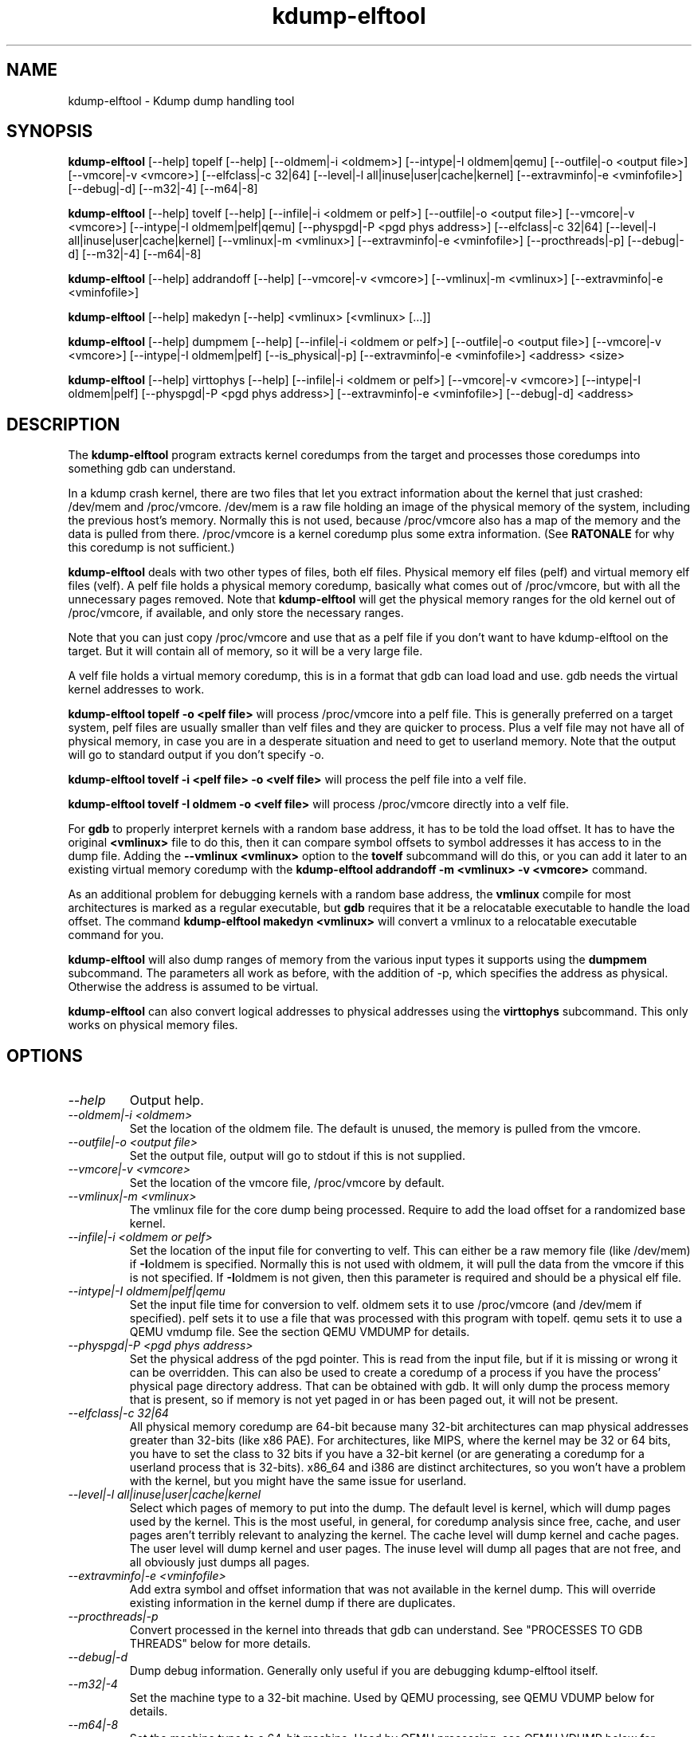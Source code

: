 .TH kdump-elftool 1 06/02/01  "Kdump dump handling tool"

.SH NAME
kdump-elftool \- Kdump dump handling tool

.SH SYNOPSIS
.B kdump-elftool
[\-\-help] topelf [\--help]
[\-\-oldmem|\-i <oldmem>]
[\-\-intype|-I oldmem|qemu]
[\-\-outfile|-o <output file>]
[\-\-vmcore|-v <vmcore>]
[\-\-elfclass|-c 32|64]
[\-\-level|-l all|inuse|user|cache|kernel]
[\-\-extravminfo|-e <vminfofile>]
[\-\-debug|-d]
[\-\-m32|\-4] [\-\-m64|\-8]

.B kdump-elftool
[\-\-help] tovelf [\--help]
[\-\-infile|\-i <oldmem or pelf>]
[\-\-outfile|-o <output file>]
[\-\-vmcore|-v <vmcore>]
[\-\-intype|-I oldmem|pelf|qemu]
[\-\-physpgd|-P <pgd phys address>]
[\-\-elfclass|-c 32|64]
[\-\-level|-l all|inuse|user|cache|kernel]
[\-\-vmlinux|-m <vmlinux>]
[\-\-extravminfo|-e <vminfofile>]
[\-\-procthreads|-p]
[\-\-debug|-d]
[\-\-m32|\-4] [\-\-m64|\-8]

.B kdump-elftool
[\-\-help] addrandoff [\--help]
[\-\-vmcore|-v <vmcore>]
[\-\-vmlinux|-m <vmlinux>]
[\-\-extravminfo|-e <vminfofile>]

.B kdump-elftool
[\-\-help] makedyn [\--help]
<vmlinux> [<vmlinux> [...]]

.B kdump-elftool
[\-\-help] dumpmem [\--help]
[\-\-infile|\-i <oldmem or pelf>]
[\-\-outfile|-o <output file>]
[\-\-vmcore|-v <vmcore>]
[\-\-intype|-I oldmem|pelf]
[\-\-is_physical|-p]
[\-\-extravminfo|-e <vminfofile>]
<address> <size>

.B kdump-elftool
[\-\-help] virttophys [\--help]
[\-\-infile|\-i <oldmem or pelf>]
[\-\-vmcore|-v <vmcore>]
[\-\-intype|-I oldmem|pelf]
[\-\-physpgd|-P <pgd phys address>]
[\-\-extravminfo|-e <vminfofile>]
[\-\-debug|-d]
<address>

.SH DESCRIPTION
The
.BR kdump-elftool
program extracts kernel coredumps from the target and processes those
coredumps into something gdb can understand.
.PP
In a kdump crash kernel, there are two files that let you extract
information about the kernel that just crashed: /dev/mem and
/proc/vmcore.  /dev/mem is a raw file holding an image of the physical
memory of the system, including the previous host's memory.  Normally
this is not used, because /proc/vmcore also has a map of the memory
and the data is pulled from there.
/proc/vmcore is a kernel coredump plus some extra information.  (See
.BR RATONALE
for why this coredump is not sufficient.)

.BR kdump-elftool
deals with two other types of files, both elf files.  Physical memory
elf files (pelf) and virtual memory elf files (velf).  A pelf file
holds a physical memory coredump, basically what comes out of
/proc/vmcore, but with all the unnecessary pages removed.  Note that
.BR kdump-elftool
will get the physical memory ranges for the old kernel out of
/proc/vmcore, if available, and only store the necessary ranges.

Note that you can just copy /proc/vmcore and use that as a pelf file
if you don't want to have kdump-elftool on the target.  But it will
contain all of memory, so it will be a very large file.

A velf file holds a virtual memory coredump, this is in a format that
gdb can load load and use.  gdb needs the virtual kernel addresses to
work.

.BR "kdump-elftool topelf -o <pelf file>"
will process /proc/vmcore into a pelf file.  This is
generally preferred on a target system, pelf files are usually smaller
than velf files and they are quicker to process.  Plus a velf file may
not have all of physical memory, in case you are in a desperate
situation and need to get to userland memory.  Note that the output
will go to standard output if you don't specify -o.

.BR "kdump-elftool tovelf -i <pelf file> -o <velf file>"
will process the pelf file into a velf file.

.BR "kdump-elftool tovelf -I oldmem -o <velf file>"
will process /proc/vmcore directly into a velf file.

For
.BR gdb
to properly interpret kernels with a random base address, it has to be
told the load offset.  It has to have the original
.BR <vmlinux>
file to do this, then it can compare symbol offsets to symbol addresses
it has access to in the dump file.  Adding the
.BR "--vmlinux <vmlinux>"
option to the
.BR tovelf
subcommand will do this, or you can add it later to an existing virtual
memory coredump with the
.BR "kdump-elftool addrandoff -m <vmlinux> -v <vmcore>"
command.

As an additional problem for debugging kernels with a random base address,
the
.BR vmlinux
compile for most architectures is marked as a regular executable, but
.BR gdb
requires that it be a relocatable executable to handle the load offset.
The command
.BR "kdump-elftool makedyn <vmlinux>"
will convert a vmlinux to a relocatable executable command for you.

.BR kdump-elftool
will also dump ranges of memory from the various input types it
supports using the
.BR dumpmem
subcommand.  The parameters all work as
before, with the addition of -p, which specifies the address as
physical.  Otherwise the address is assumed to be virtual.

.BR kdump-elftool
can also convert logical addresses to physical addresses using the
.BR virttophys
subcommand.  This only works on physical memory files.

.SH OPTIONS
.TP
.I "\-\-help"
Output help.
.TP
.I "\-\-oldmem|\-i <oldmem>"
Set the location of the oldmem file.  The default is unused, the memory is
pulled from the vmcore.
.TP
.I "\-\-outfile|-o <output file>"
Set the output file, output will go to stdout if this is not supplied.
.TP
.I "\-\-vmcore|-v <vmcore>"
Set the location of the vmcore file, /proc/vmcore by default.
.TP
.I "\-\-vmlinux|-m <vmlinux>"
The vmlinux file for the core dump being processed.  Require to add the
load offset for a randomized base kernel.
.TP
.I "\-\-infile|\-i <oldmem or pelf>"
Set the location of the input file for converting to velf.  This can
either be a raw memory file (like /dev/mem) if
.BR \-I oldmem
is specified.  Normally this is not used with oldmem, it will pull the
data from the vmcore if this is not specified.  If
.BR \-I oldmem
is not given, then this parameter is required and should be a physical
elf file.
.TP
.I "\-\-intype|-I oldmem|pelf|qemu"
Set the input file time for conversion to velf.  oldmem sets it to
use /proc/vmcore (and /dev/mem if specified).  pelf sets it to use
a file that was processed with this program with topelf.  qemu
sets it to use a QEMU vmdump file.  See the section QEMU VMDUMP
for details.
.TP
.I "\-\-physpgd|-P <pgd phys address>"
Set the physical address of the pgd pointer.  This is read from the
input file, but if it is missing or wrong it can be overridden.  This
can also be used to create a coredump of a process if you have the
process' physical page directory address.  That can be obtained with
gdb.  It will only dump the process memory that is present, so if
memory is not yet paged in or has been paged out, it will not be
present.
.TP
.I "\-\-elfclass|-c 32|64"
All physical memory coredump are 64-bit because many 32-bit
architectures can map physical addresses greater than 32-bits (like
x86 PAE).  For architectures, like MIPS, where the kernel may be 32 or
64 bits, you have to set the class to 32 bits if you have a 32-bit
kernel (or are generating a coredump for a userland process that is
32-bits).  x86_64 and i386 are distinct architectures, so you won't
have a problem with the kernel, but you might have the same issue for
userland.
.TP
.I "\-\-level|-l all|inuse|user|cache|kernel"
Select which pages of memory to put into the dump.  The default level
is kernel, which will dump pages used by the kernel.  This is the most
useful, in general, for coredump analysis since free, cache, and user
pages aren't terribly relevant to analyzing the kernel.  The cache
level will dump kernel and cache pages.  The user level will dump
kernel and user pages.  The inuse level will dump all pages that are
not free, and all obviously just dumps all pages.
.TP
.I "\-\-extravminfo|-e <vminfofile>"
Add extra symbol and offset information that was not available in the
kernel dump.  This will override existing information in the kernel
dump if there are duplicates.
.TP
.I "\-\-procthreads|-p"
Convert processed in the kernel into threads that gdb can understand.
See "PROCESSES TO GDB THREADS" below for more details.
.TP
.I "\-\-debug|-d"
Dump debug information.  Generally only useful if you are debugging
kdump-elftool itself.
.TP
.I "\-\-m32|\-4"
Set the machine type to a 32-bit machine.  Used by QEMU processing,
see QEMU VDUMP below for details.
.TP
.I "\-\-m64|\-8"
Set the machine type to a 64-bit machine.  Used by QEMU processing,
see QEMU VDUMP below for details.

.SH RATIONALE
Why not just use /proc/vmcore, you ask?  The /proc/vmcore file
generated by the kernel does not have all the virtual memory sections
available.  Particularly, vmalloc memory and vmemmap are not
available, and all of physical memory may not be present.  Since
modules reside in vmalloc and some systems have the pages array in
vmemmap, it's almost impossible to use gdb on the standard kernel
coredump.

.SH PROCESSES TO GDB THREADS
kdump-elftool can convert every kernel process into a thread that gdb
can use.  You generally have to use the macro from kdump_gdbinit
named thread_vminfo to get the extra vminfo file, pass it in to
kdump-elftool with
.I \-\-extravminfo <file>
with that file to get the proper symbols.  Then use the
.I \-\-procthreads
option to do the conversion.  The procedure would generally be

.RS 4
Get a physical dump of the kernel.  Physical dumps are generally recommended
for the target, they are smaller and can be easily processed on the host.

<Convert it to a normal virtual dump.  This is required because if the
 kernel is relocated, you need relocated symbols.>

kdump-elftool tovelf -I pelf -i pdump -m vmlinux -o vdump

gdb vmlinux vdump

source kdump_gdbinit

thread_vminfo_<arch>  # <arch> is either mips, arm, or x86_64

<save the output to a file name thread_vminfo and quit gdb>

kdump-elftool tovelf -I pelf -i pdump -m vmlinux -o vdump -e thread_vminfo -p

gdb vmlinux vdump
.RE

And you should see all the process as threads.

Note that you do
.I NOT
get the userland traceback here.  You get the
kernel side of the traceback.

.SH PROCESSES TO GDB THREADS EXTRAS FOR X86_64
Unfortuantely, x86_64 kernels before 4.9 do not provide all the
information you need to properly generate threads for each process.
Two additional pieces of information are required: The context switch
point and the value of the BP register at context switch.

Kernels 4.9 and later do not need this extra handling.

The kernel does not store the value of the BP register at context
switch, and that would slow down context switches a little so it's
frowned upon.  So to get this, you must calculate the frame size
of __schedule and set that in thread_vminfo file.

To calculate it, load the vmlinux file into gdb (as before) and do

.RS 4
x/20i __schedule
.RE

You should see something like:

.RS 4
0xffffffff81744290 <__schedule>:	push   %rbp
.br
0xffffffff81744291 <__schedule+1>:	mov    $0xdf40,%rax
.br
0xffffffff81744298 <__schedule+8>:	mov    %gs:0x9908,%rdx
.br
0xffffffff817442a1 <__schedule+17>:	mov    %rsp,%rbp
.br
0xffffffff817442a4 <__schedule+20>:	push   %r15
.br
0xffffffff817442a6 <__schedule+22>:	push   %r14
.br
0xffffffff817442a8 <__schedule+24>:	push   %r13
.br
0xffffffff817442aa <__schedule+26>:	push   %r12
.br
0xffffffff817442ac <__schedule+28>:	push   %rbx
.br
0xffffffff817442ad <__schedule+29>:	sub    $0x48,%rsp
.RE

You need to count how much the stack is decremented here after the
push of %rbp.  On x86_64, each push is 8 bytes, then you see a direct
subtraction from %rsp.  So there are five pushes and then another 72
(0x48) bytes subtracted, so this is 72 + (5 * 8), or 112 bytes.  Then
set the

.RS 4
SIZE(context_switch_frame)=1
.RE

in your thread_vminfo file from one to the value you calculate.  Be
careful, there may be sneaky pushes around __switch_to that you may
have to account for, too.

If you have the x86 patch in the kernel-patches directory applied to
your kernel, then it should contain the code to add the context switch
point.  If you don't then all is not lost, you can find it.  First
convert your physical coredump into a normal virtual coredump and load
it in to gdb.  (You have to actually do this with a coredump because
the kernel can be relocated and you need to know the relocated symbol
point.)  Then do:

.RS 4
x/10i __schedule
.RE

Just keep hitting return until you find a call to __switch_to, like:

.RS 4
0xffffffff81744513 <__schedule+643>:	mov    %rsp,0x408(%rdi)
.br
0xffffffff8174451a <__schedule+650>:	mov    0x408(%rsi),%rsp
.br
0xffffffff81744521 <__schedule+657>:	callq  0xffffffff810013c0 <__switch_to>
.br
0xffffffff81744526 <__schedule+662>:	mov    %gs:0x9900,%rsi
.RE

Get the location of the instruction right before the callq and add:

.RS 4
SYMBOL(__thread_sleep_point)=ffffffff8174451a
.RE

to your thread_vminfo file.

Note that __schedule may not call __switch_to.  You will have to
find the function that __schedule calls that calls __switch_to,
(like __schedule_nobkl) and do the procedure in that function.

.SH QEMU VMDUMP
kdump-elftool can process QEMU vmdump file from i386 and x86_64
systems.  It is, unfortunately, somewhat complicated because that file
doesn't have any direct acces to vminfo information that is used for
the processing of the dump.  However, it is possible to work around
this.

To do this, load the vmlinux file into gdb, source kdump_gdbinit,
and run vminfo_qemu_base.  This will print out the vminfo information
required to get kdump-elftool started.  Something like:
.RS 4
gdb vmlinux
.br
GNU gdb (Ubuntu 8.1-0ubuntu3) 8.1.0.20180409-git
.br
....
.br
(gdb) source ../kdump_gdbinit
.br
(gdb) vminfo_qemu_base
.br
SYMBOL(vmcoreinfo_data)=0xffffffff819dcf40
.br
OSRELEASE=2.6.32.71+
.br
SIZE(list_head)=16
.br
OFFSET(list_head.next)=0
.br
OFFSET(list_head.prev)=8
.br
SYMBOL(_stext)=ffffffff8100c000
.br
SYMBOL(idt_table)=0xffffffff81985000
.br
SYMBOL(per_cpu__current_task)=0xe880
.br
PAGESIZE=4096
.RE

Then save that output in a file, say vminfo.  Then run the command
.RS 4
kdump-elftool tovelf -I qemu -i qemu_vmcore -e vminfo --m64 -o vcore
.RE
You have to specify whether qemu was a 32 or 64-bit machine, because
there's no way to tell from the vmcore file, and you can run a 32-bit
kernel in a 64-bit VM.

You can use this with
.I \-\-procthreads
but you will need to append the thread processing vmcore info to the
vminfo file.

Note that this requires that the kernel be compiled with kernel core
dump support, even if it isn't configured, because it pulls the kernel
vminfo data from an internal data structure.  If you don't have that
there is a vminfo_qemu_all command in kdump_gdbinit that dumps all
that it can.  There are some length fields that are not filled in,
though.  You will need to fill those values in yourself.  They are
marked with "??".

.SH FILES
/dev/mem, /proc/vmcore

See Documentation/kdump/kdump.txt in the Linux kernel for more details.

.SH "SEE ALSO"
kexec(8)

.SH "KNOWN PROBLEMS"
This is still fairly primitive and doesn't support all architectures.

Process to gdb thread processing only works for MIPS, ARM, and X86_64.

.SH AUTHOR
.PP
Corey Minyard <minyard@acm.org>
